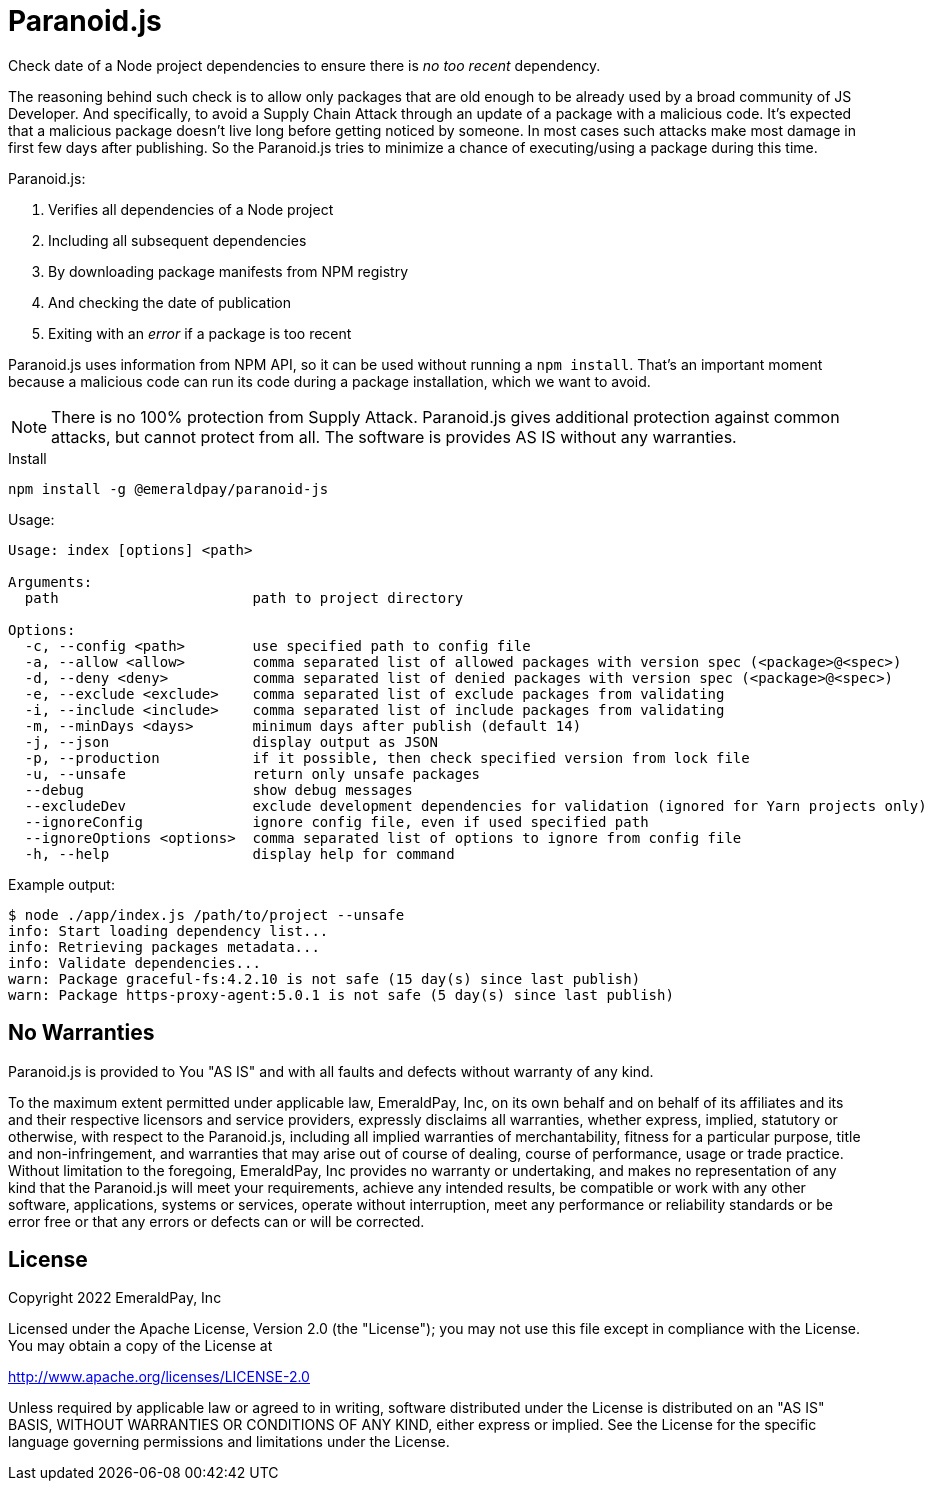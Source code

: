 = Paranoid.js

Check date of a Node project dependencies to ensure there is _no too recent_ dependency.

The reasoning behind such check is to allow only packages that are old enough to be already used by a broad community of JS Developer.
And specifically, to avoid a Supply Chain Attack through an update of a package with a malicious code.
It's expected that a malicious package doesn't live long before getting noticed by someone.
In most cases such attacks make most damage in first few days after publishing.
So the Paranoid.js tries to minimize a chance of executing/using a package during this time.

Paranoid.js:

1. Verifies all dependencies of a Node project
2. Including all subsequent dependencies
3. By downloading package manifests from NPM registry
4. And checking the date of publication
5. Exiting with an _error_ if a package is too recent

Paranoid.js uses information from NPM API, so it can be used without running a `npm install`.
That's an important moment because a malicious code can run its code during a package installation, which we want to avoid.

NOTE: There is no 100% protection from Supply Attack.
Paranoid.js gives additional protection against common attacks, but cannot protect from all.
The software is provides AS IS without any warranties.

.Install
----
npm install -g @emeraldpay/paranoid-js
----

.Usage:
----
Usage: index [options] <path>

Arguments:
  path                       path to project directory

Options:
  -c, --config <path>        use specified path to config file
  -a, --allow <allow>        comma separated list of allowed packages with version spec (<package>@<spec>)
  -d, --deny <deny>          comma separated list of denied packages with version spec (<package>@<spec>)
  -e, --exclude <exclude>    comma separated list of exclude packages from validating
  -i, --include <include>    comma separated list of include packages from validating
  -m, --minDays <days>       minimum days after publish (default 14)
  -j, --json                 display output as JSON
  -p, --production           if it possible, then check specified version from lock file
  -u, --unsafe               return only unsafe packages
  --debug                    show debug messages
  --excludeDev               exclude development dependencies for validation (ignored for Yarn projects only)
  --ignoreConfig             ignore config file, even if used specified path
  --ignoreOptions <options>  comma separated list of options to ignore from config file
  -h, --help                 display help for command
----

.Example output:
----
$ node ./app/index.js /path/to/project --unsafe
info: Start loading dependency list...
info: Retrieving packages metadata...
info: Validate dependencies...
warn: Package graceful-fs:4.2.10 is not safe (15 day(s) since last publish)
warn: Package https-proxy-agent:5.0.1 is not safe (5 day(s) since last publish)
----

== No Warranties

Paranoid.js is provided to You "AS IS" and with all faults and defects without warranty of any kind.

To the maximum extent permitted under applicable law, EmeraldPay, Inc, on its own behalf and on behalf of its affiliates and its and their respective licensors and service providers, expressly disclaims all warranties, whether express, implied, statutory or otherwise, with respect to the Paranoid.js, including all implied warranties of merchantability, fitness for a particular purpose, title and non-infringement, and warranties that may arise out of course of dealing, course of performance, usage or trade practice.
Without limitation to the foregoing, EmeraldPay, Inc provides no warranty or undertaking, and makes no representation of any kind that the Paranoid.js will meet your requirements, achieve any intended results, be compatible or work with any other software, applications, systems or services, operate without interruption, meet any performance or reliability standards or be error free or that any errors or defects can or will be corrected.

== License

Copyright 2022 EmeraldPay, Inc

Licensed under the Apache License, Version 2.0 (the "License"); you may not use this file except in compliance with the License.
You may obtain a copy of the License at

http://www.apache.org/licenses/LICENSE-2.0

Unless required by applicable law or agreed to in writing, software distributed under the License is distributed on an "AS IS" BASIS, WITHOUT WARRANTIES OR CONDITIONS OF ANY KIND, either express or implied.
See the License for the specific language governing permissions and limitations under the License.
